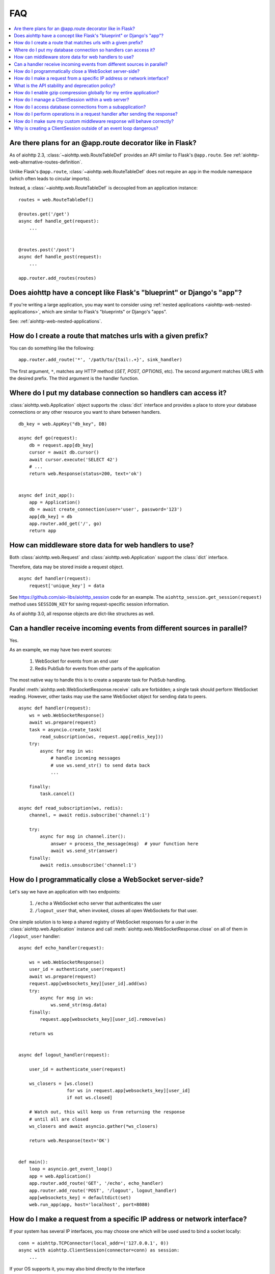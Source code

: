 FAQ
===

.. contents::
   :local:

Are there plans for an @app.route decorator like in Flask?
----------------------------------------------------------

As of aiohttp 2.3, :class:`~aiohttp.web.RouteTableDef` provides an API
similar to Flask's ``@app.route``. See
:ref:`aiohttp-web-alternative-routes-definition`.

Unlike Flask's ``@app.route``, :class:`~aiohttp.web.RouteTableDef`
does not require an ``app`` in the module namespace (which often leads
to circular imports).

Instead, a :class:`~aiohttp.web.RouteTableDef` is decoupled from an application instance::

   routes = web.RouteTableDef()

   @routes.get('/get')
   async def handle_get(request):
       ...


   @routes.post('/post')
   async def handle_post(request):
       ...

   app.router.add_routes(routes)


Does aiohttp have a concept like Flask's "blueprint" or Django's "app"?
-----------------------------------------------------------------------

If you're writing a large application, you may want to consider
using :ref:`nested applications <aiohttp-web-nested-applications>`, which
are similar to Flask's "blueprints" or Django's "apps".

See: :ref:`aiohttp-web-nested-applications`.


How do I create a route that matches urls with a given prefix?
--------------------------------------------------------------

You can do something like the following: ::

    app.router.add_route('*', '/path/to/{tail:.+}', sink_handler)

The first argument, ``*``,  matches any HTTP method
(*GET, POST, OPTIONS*, etc). The second argument matches URLS with the desired prefix.
The third argument is the handler function.


Where do I put my database connection so handlers can access it?
----------------------------------------------------------------

:class:`aiohttp.web.Application` object supports the :class:`dict`
interface and provides a place to store your database connections or any
other resource you want to share between handlers.
::

    db_key = web.AppKey("db_key", DB)

    async def go(request):
        db = request.app[db_key]
        cursor = await db.cursor()
        await cursor.execute('SELECT 42')
        # ...
        return web.Response(status=200, text='ok')


    async def init_app():
        app = Application()
        db = await create_connection(user='user', password='123')
        app[db_key] = db
        app.router.add_get('/', go)
        return app


How can middleware store data for web handlers to use?
------------------------------------------------------

Both :class:`aiohttp.web.Request`  and :class:`aiohttp.web.Application`
support the :class:`dict` interface.

Therefore, data may be stored inside a request object. ::

   async def handler(request):
       request['unique_key'] = data

See https://github.com/aio-libs/aiohttp_session code for an example.
The ``aiohttp_session.get_session(request)`` method uses ``SESSION_KEY``
for saving request-specific session information.

As of aiohttp 3.0, all response objects are dict-like structures as
well.


.. _aiohttp_faq_parallel_event_sources:

Can a handler receive incoming events from different sources in parallel?
-------------------------------------------------------------------------

Yes.

As an example, we may have two event sources:

   1. WebSocket for events from an end user

   2. Redis PubSub for events from other parts of the application

The most native way to handle this is to create a separate task for
PubSub handling.

Parallel :meth:`aiohttp.web.WebSocketResponse.receive` calls are forbidden;
a single task should perform WebSocket reading.
However, other tasks may use the same WebSocket object for sending data to
peers. ::

    async def handler(request):
        ws = web.WebSocketResponse()
        await ws.prepare(request)
        task = asyncio.create_task(
            read_subscription(ws, request.app[redis_key]))
        try:
            async for msg in ws:
                # handle incoming messages
                # use ws.send_str() to send data back
                ...

        finally:
            task.cancel()

    async def read_subscription(ws, redis):
        channel, = await redis.subscribe('channel:1')

        try:
            async for msg in channel.iter():
                answer = process_the_message(msg)  # your function here
                await ws.send_str(answer)
        finally:
            await redis.unsubscribe('channel:1')


.. _aiohttp_faq_terminating_websockets:

How do I programmatically close a WebSocket server-side?
--------------------------------------------------------

Let's say we have an application with two endpoints:


   1. ``/echo`` a WebSocket echo server that authenticates the user
   2. ``/logout_user`` that, when invoked, closes all open
      WebSockets for that user.

One simple solution is to keep a shared registry of WebSocket
responses for a user in the :class:`aiohttp.web.Application` instance
and call :meth:`aiohttp.web.WebSocketResponse.close` on all of them in
``/logout_user`` handler::

    async def echo_handler(request):

        ws = web.WebSocketResponse()
        user_id = authenticate_user(request)
        await ws.prepare(request)
        request.app[websockets_key][user_id].add(ws)
        try:
            async for msg in ws:
                ws.send_str(msg.data)
        finally:
            request.app[websockets_key][user_id].remove(ws)

        return ws


    async def logout_handler(request):

        user_id = authenticate_user(request)

        ws_closers = [ws.close()
                      for ws in request.app[websockets_key][user_id]
                      if not ws.closed]

        # Watch out, this will keep us from returning the response
        # until all are closed
        ws_closers and await asyncio.gather(*ws_closers)

        return web.Response(text='OK')


    def main():
        loop = asyncio.get_event_loop()
        app = web.Application()
        app.router.add_route('GET', '/echo', echo_handler)
        app.router.add_route('POST', '/logout', logout_handler)
        app[websockets_key] = defaultdict(set)
        web.run_app(app, host='localhost', port=8080)


How do I make a request from a specific IP address or network interface?
---------------------------------------------------

If your system has several IP interfaces, you may choose one which will
be used used to bind a socket locally::

    conn = aiohttp.TCPConnector(local_addr=('127.0.0.1', 0))
    async with aiohttp.ClientSession(connector=conn) as session:
        ...

If your OS supports it, you may also bind directly to the interface ::

    conn = aiohttp.TCPConnector(network_interface="eth0")
    async with aiohttp.ClientSession(connector=conn) as session:
        ...


.. seealso:: :class:`aiohttp.TCPConnector`, ``local_addr`` and ``network_interface`` parameter.

What is the API stability and deprecation policy?
-------------------------------------------------

*aiohttp* follows strong `Semantic Versioning <https://semver.org>`_ (SemVer).

Obsolete attributes and methods are marked as *deprecated* in the
documentation and raise :class:`DeprecationWarning` upon usage.

Assume aiohttp ``X.Y.Z`` where ``X`` is major version,
``Y`` is minor version and ``Z`` is bugfix number.

For example, if the latest released version is ``aiohttp==3.0.6``:

``3.0.7`` fixes some bugs but have no new features.

``3.1.0`` introduces new features and can deprecate some API but never
remove it, also all bug fixes from previous release are merged.

``4.0.0`` removes all deprecations collected from ``3.Y`` versions
**except** deprecations from the **last** ``3.Y`` release. These
deprecations will be removed by ``5.0.0``.

Unfortunately we may have to break these rules when a **security
vulnerability** is found.
If a security problem cannot be fixed without breaking backward
compatibility, a bugfix release may break compatibility. This is unlikely, but
possible.

All backward incompatible changes are explicitly marked in
:ref:`the changelog <aiohttp_changes>`.


How do I enable gzip compression globally for my entire application?
--------------------------------------------------------------------

It's impossible. Choosing what to compress and what not to compress
is a tricky matter.

If you need global compression, write a custom middleware. Or
enable compression in NGINX (you are deploying aiohttp behind reverse
proxy, right?).


How do I manage a ClientSession within a web server?
----------------------------------------------------

:class:`aiohttp.ClientSession` should be created once for the lifetime
of the server in order to benefit from connection pooling.

Sessions save cookies internally. If you don't need cookie processing,
use :class:`aiohttp.DummyCookieJar`. If you need separate cookies
for different http calls but process them in logical chains, use a single
:class:`aiohttp.TCPConnector` with separate
client sessions and ``connector_owner=False``.


How do I access database connections from a subapplication?
-----------------------------------------------------------

Restricting access from subapplication to main (or outer) app is a
deliberate choice.

A subapplication is an isolated unit by design. If you need to share a
database object, do it explicitly::

   subapp[db_key] = mainapp[db_key]
   mainapp.add_subapp('/prefix', subapp)


How do I perform operations in a request handler after sending the response?
----------------------------------------------------------------------------

Middlewares can be written to handle post-response operations, but
they run after every request. You can explicitly send the response by
calling :meth:`aiohttp.web.Response.write_eof`, which starts sending
before the handler returns, giving you a chance to execute follow-up
operations::

    def ping_handler(request):
        """Send PONG and increase DB counter."""

        # explicitly send the response
        resp = web.json_response({'message': 'PONG'})
        await resp.prepare(request)
        await resp.write_eof()

        # increase the pong count
        request.app[db_key].inc_pong()

        return resp

A :class:`aiohttp.web.Response` object must be returned. This is
required by aiohttp web contracts, even though the response has
already been sent.


How do I make sure my custom middleware response will behave correctly?
------------------------------------------------------------------------

Sometimes your middleware handlers might need to send a custom response.
This is just fine as long as you always create a new
:class:`aiohttp.web.Response` object when required.

The response object is a Finite State Machine. Once it has been dispatched
by the server, it will reach its final state and cannot be used again.

The following middleware will make the server hang, once it serves the second
response::

    from aiohttp import web

    def misbehaved_middleware():
        # don't do this!
        cached = web.Response(status=200, text='Hi, I am cached!')

        async def middleware(request, handler):
            # ignoring response for the sake of this example
            _res = handler(request)
            return cached

        return middleware

The rule of thumb is *one request, one response*.


Why is creating a ClientSession outside of an event loop dangerous?
-------------------------------------------------------------------

Short answer is: life-cycle of all asyncio objects should be shorter
than life-cycle of event loop.

Full explanation is longer.  All asyncio object should be correctly
finished/disconnected/closed before event loop shutdown.  Otherwise
user can get unexpected behavior. In the best case it is a warning
about unclosed resource, in the worst case the program just hangs,
awaiting for coroutine is never resumed etc.

Consider the following code from ``mod.py``::

    import aiohttp

    session = aiohttp.ClientSession()

    async def fetch(url):
        async with session.get(url) as resp:
            return await resp.text()

The session grabs current event loop instance and stores it in a
private variable.

The main module imports the module and installs ``uvloop`` (an
alternative fast event loop implementation).

``main.py``::

    import asyncio
    import uvloop
    import mod

    asyncio.set_event_loop_policy(uvloop.EventLoopPolicy())
    asyncio.run(main())

The code is broken: ``session`` is bound to default ``asyncio`` loop
on import time but the loop is changed **after the import** by
``set_event_loop()``.  As result ``fetch()`` call hangs.


To avoid import dependency hell *aiohttp* encourages creation of
``ClientSession`` from async function.  The same policy works for
``web.Application`` too.

Another use case is unit test writing.  Very many test libraries
(*aiohttp test tools* first) creates a new loop instance for every
test function execution.  It's done for sake of tests isolation.
Otherwise pending activity (timers, network packets etc.) from
previous test may interfere with current one producing very cryptic
and unstable test failure.

Note: *class variables* are hidden globals actually. The following
code has the same problem as ``mod.py`` example, ``session`` variable
is the hidden global object::

    class A:
        session = aiohttp.ClientSession()

        async def fetch(self, url):
            async with session.get(url) as resp:
                return await resp.text()
